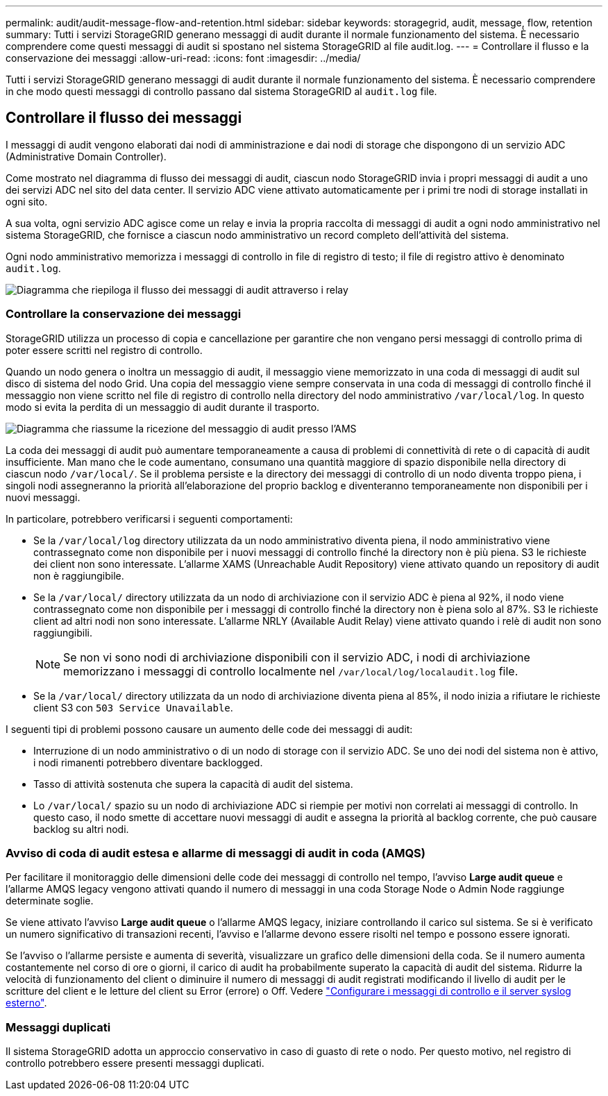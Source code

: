 ---
permalink: audit/audit-message-flow-and-retention.html 
sidebar: sidebar 
keywords: storagegrid, audit, message, flow, retention 
summary: Tutti i servizi StorageGRID generano messaggi di audit durante il normale funzionamento del sistema. È necessario comprendere come questi messaggi di audit si spostano nel sistema StorageGRID al file audit.log. 
---
= Controllare il flusso e la conservazione dei messaggi
:allow-uri-read: 
:icons: font
:imagesdir: ../media/


[role="lead"]
Tutti i servizi StorageGRID generano messaggi di audit durante il normale funzionamento del sistema. È necessario comprendere in che modo questi messaggi di controllo passano dal sistema StorageGRID al `audit.log` file.



== Controllare il flusso dei messaggi

I messaggi di audit vengono elaborati dai nodi di amministrazione e dai nodi di storage che dispongono di un servizio ADC (Administrative Domain Controller).

Come mostrato nel diagramma di flusso dei messaggi di audit, ciascun nodo StorageGRID invia i propri messaggi di audit a uno dei servizi ADC nel sito del data center. Il servizio ADC viene attivato automaticamente per i primi tre nodi di storage installati in ogni sito.

A sua volta, ogni servizio ADC agisce come un relay e invia la propria raccolta di messaggi di audit a ogni nodo amministrativo nel sistema StorageGRID, che fornisce a ciascun nodo amministrativo un record completo dell'attività del sistema.

Ogni nodo amministrativo memorizza i messaggi di controllo in file di registro di testo; il file di registro attivo è denominato `audit.log`.

image::../media/audit_message_flow.gif[Diagramma che riepiloga il flusso dei messaggi di audit attraverso i relay]



=== Controllare la conservazione dei messaggi

StorageGRID utilizza un processo di copia e cancellazione per garantire che non vengano persi messaggi di controllo prima di poter essere scritti nel registro di controllo.

Quando un nodo genera o inoltra un messaggio di audit, il messaggio viene memorizzato in una coda di messaggi di audit sul disco di sistema del nodo Grid. Una copia del messaggio viene sempre conservata in una coda di messaggi di controllo finché il messaggio non viene scritto nel file di registro di controllo nella directory del nodo amministrativo `/var/local/log`. In questo modo si evita la perdita di un messaggio di audit durante il trasporto.

image::../media/audit_message_retention.gif[Diagramma che riassume la ricezione del messaggio di audit presso l'AMS]

La coda dei messaggi di audit può aumentare temporaneamente a causa di problemi di connettività di rete o di capacità di audit insufficiente. Man mano che le code aumentano, consumano una quantità maggiore di spazio disponibile nella directory di ciascun nodo `/var/local/`. Se il problema persiste e la directory dei messaggi di controllo di un nodo diventa troppo piena, i singoli nodi assegneranno la priorità all'elaborazione del proprio backlog e diventeranno temporaneamente non disponibili per i nuovi messaggi.

In particolare, potrebbero verificarsi i seguenti comportamenti:

* Se la `/var/local/log` directory utilizzata da un nodo amministrativo diventa piena, il nodo amministrativo viene contrassegnato come non disponibile per i nuovi messaggi di controllo finché la directory non è più piena. S3 le richieste dei client non sono interessate. L'allarme XAMS (Unreachable Audit Repository) viene attivato quando un repository di audit non è raggiungibile.
* Se la `/var/local/` directory utilizzata da un nodo di archiviazione con il servizio ADC è piena al 92%, il nodo viene contrassegnato come non disponibile per i messaggi di controllo finché la directory non è piena solo al 87%. S3 le richieste client ad altri nodi non sono interessate. L'allarme NRLY (Available Audit Relay) viene attivato quando i relè di audit non sono raggiungibili.
+

NOTE: Se non vi sono nodi di archiviazione disponibili con il servizio ADC, i nodi di archiviazione memorizzano i messaggi di controllo localmente nel `/var/local/log/localaudit.log` file.

* Se la `/var/local/` directory utilizzata da un nodo di archiviazione diventa piena al 85%, il nodo inizia a rifiutare le richieste client S3 con `503 Service Unavailable`.


I seguenti tipi di problemi possono causare un aumento delle code dei messaggi di audit:

* Interruzione di un nodo amministrativo o di un nodo di storage con il servizio ADC. Se uno dei nodi del sistema non è attivo, i nodi rimanenti potrebbero diventare backlogged.
* Tasso di attività sostenuta che supera la capacità di audit del sistema.
* Lo `/var/local/` spazio su un nodo di archiviazione ADC si riempie per motivi non correlati ai messaggi di controllo. In questo caso, il nodo smette di accettare nuovi messaggi di audit e assegna la priorità al backlog corrente, che può causare backlog su altri nodi.




=== Avviso di coda di audit estesa e allarme di messaggi di audit in coda (AMQS)

Per facilitare il monitoraggio delle dimensioni delle code dei messaggi di controllo nel tempo, l'avviso *Large audit queue* e l'allarme AMQS legacy vengono attivati quando il numero di messaggi in una coda Storage Node o Admin Node raggiunge determinate soglie.

Se viene attivato l'avviso *Large audit queue* o l'allarme AMQS legacy, iniziare controllando il carico sul sistema. Se si è verificato un numero significativo di transazioni recenti, l'avviso e l'allarme devono essere risolti nel tempo e possono essere ignorati.

Se l'avviso o l'allarme persiste e aumenta di severità, visualizzare un grafico delle dimensioni della coda. Se il numero aumenta costantemente nel corso di ore o giorni, il carico di audit ha probabilmente superato la capacità di audit del sistema. Ridurre la velocità di funzionamento del client o diminuire il numero di messaggi di audit registrati modificando il livello di audit per le scritture del client e le letture del client su Error (errore) o Off. Vedere link:../monitor/configure-audit-messages.html["Configurare i messaggi di controllo e il server syslog esterno"].



=== Messaggi duplicati

Il sistema StorageGRID adotta un approccio conservativo in caso di guasto di rete o nodo. Per questo motivo, nel registro di controllo potrebbero essere presenti messaggi duplicati.
